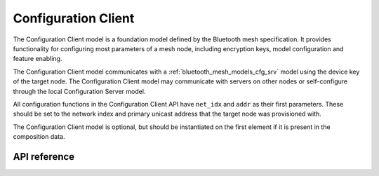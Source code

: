 .. _bluetooth_mesh_models_cfg_cli:

Configuration Client
####################

The Configuration Client model is a foundation model defined by the Bluetooth mesh
specification. It provides functionality for configuring most parameters of a
mesh node, including encryption keys, model configuration and feature
enabling.

The Configuration Client model communicates with a
:ref:`bluetooth_mesh_models_cfg_srv` model using the device key of the target
node. The Configuration Client model may communicate with servers on other
nodes or self-configure through the local Configuration Server model.

All configuration functions in the Configuration Client API have ``net_idx``
and ``addr`` as their first parameters. These should be set to the network
index and primary unicast address that the target node was provisioned with.

The Configuration Client model is optional, but should be instantiated on the
first element if it is present in the composition data.

API reference
*************

.. doxygengroup:: bt_mesh_cfg_cli
